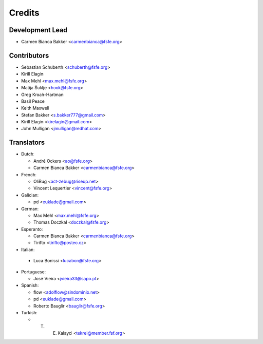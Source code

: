 ..
  SPDX-FileCopyrightText: 2017-2018 Free Software Foundation Europe e.V.
  SPDX-FileCopyrightText: 2017 Sebastian Schuberth <schuberth@fsfe.org>

  SPDX-License-Identifier: CC-BY-SA-4.0

=======
Credits
=======

Development Lead
----------------

- Carmen Bianca Bakker <carmenbianca@fsfe.org>

Contributors
------------

- Sebastian Schuberth <schuberth@fsfe.org>

- Kirill Elagin

- Max Mehl <max.mehl@fsfe.org>

- Matija Šuklje <hook@fsfe.org>

- Greg Kroah-Hartman

- Basil Peace

- Keith Maxwell

- Stefan Bakker <s.bakker777@gmail.com>

- Kirill Elagin <kirelagin@gmail.com>

- John Mulligan <jmulligan@redhat.com>

Translators
-----------

- Dutch:

  + André Ockers <ao@fsfe.org>

  + Carmen Bianca Bakker <carmenbianca@fsfe.org>

- French:

  + OliBug <act-zebug@riseup.net>

  + Vincent Lequertier <vincent@fsfe.org>

- Galician:

  + pd <euklade@gmail.com>

- German:

  + Max Mehl <max.mehl@fsfe.org>

  + Thomas Doczkal <doczkal@fsfe.org>

- Esperanto:

  + Carmen Bianca Bakker <carmenbianca@fsfe.org>

  + Tirifto <tirifto@posteo.cz>

- Italian:

 + Luca Bonissi <lucabon@fsfe.org>

- Portuguese:

  + José Vieira <jvieira33@sapo.pt>

- Spanish:

  + flow <adolflow@sindominio.net>

  + pd <euklade@gmail.com>

  + Roberto Bauglir <bauglir@fsfe.org>

- Turkish:

  + T. E. Kalayci <tekrei@member.fsf.org>


